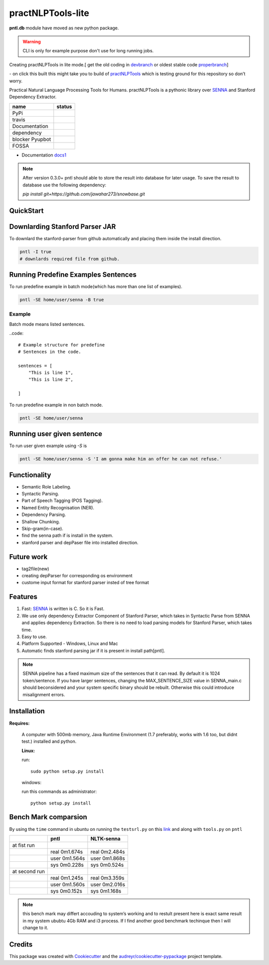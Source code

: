 ==================
practNLPTools-lite
==================

**pntl.db** module have moved as new python package.

.. warning::
  
    CLI is only for example purpose don't use for long running jobs.

Creating practNLPTools in lite mode.[ get the old coding in `devbranch`_  or oldest stable code `properbranch`_]

|Author| |python_version| |HitCount|

|Build Status| - on click this built this might take you to build of
`practNLPTools`_ which is testing ground for this repository so don’t
worry.


Practical Natural Language Processing Tools for Humans.
practNLPTools is a pythonic library over `SENNA`_ and Stanford
Dependency Extractor.


.. |HitCount| image:: http://hits.dwyl.io/jawahar273/practNLPTools-lite.svg
   :target: http://hits.dwyl.io/jawahar273/practNLPTools-lite

.. |pypi status| image:: https://img.shields.io/pypi/v/practNLPTools-lite.svg
        :target: https://pypi.python.org/pypi/pntl

.. |travis status| image:: https://img.shields.io/travis/jawahar273/practNLPTools-lite.svg
        :target: https://travis-ci.org/jawahar273/practNLPTools-lite

.. |doc status| image:: https://readthedocs.org/projects/pntl/badge/?version=latest
        :target: https://pntl.readthedocs.io/en/latest/?badge=latest
        :alt: Documentation Status

.. |dep status| image:: https://pyup.io/repos/github/jawahar273/practNLPTools-lite/shield.svg
     :target: https://pyup.io/repos/github/jawahar273/practNLPTools-lite/
     :alt: Updates

.. |blocker status| image:: https://pyup.io/repos/github/jawahar273/practNLPTools-lite/python-3-shield.svg
     :target: https://pyup.io/repos/github/jawahar273/practNLPTools-lite/
     :alt: Python 3

+-----------------+-----------------+
|    name         | status          |
+=================+=================+
| PyPi            |    |pypi status||
+-----------------+-----------------+
| travis          |  |travis status||
+-----------------+-----------------+
| Documentation   |     |doc status||
+-----------------+-----------------+
| dependency      |     |dep status||
+-----------------+-----------------+
| blocker Pyupbot | |blocker status||
+-----------------+-----------------+
| FOSSA           |   |FOSSA Status||
+-----------------+-----------------+

* Documentation `docs1`_ 
.. _docs1: https://pntl.readthedocs.io

.. note::
  After version 0.3.0+ pntl should able to store the result into
  database for later usage. To save the result to database use the
  following dependency:

  `pip install git+https://github.com/jawahar273/snowbase.git`


QuickStart 
==========

Downlarding Stanford Parser JAR
===============================

To downlard the stanford-parser from github automatically and placing them inside the install direction.

.. code:: bash

   pntl -I true
   # downlards required file from github.

Running Predefine Examples Sentences
=======================================

To run predefine example in batch mode(which has more than one list of examples).

.. code:: bash

   pntl -SE home/user/senna -B true

Example
-------

Batch mode means listed sentences.

..code:: 

    # Example structure for predefine
    # Sentences in the code.

    sentences = [
        "This is line 1",
        "This is line 2",

    ]

To run predefine example in non batch mode.

.. code:: bash

   pntl -SE home/user/senna

Running user given sentence
===========================

To run user given example using `-S` is

.. code:: bash

   pntl -SE home/user/senna -S 'I am gonna make him an offer he can not refuse.'


Functionality
=============

-  Semantic Role Labeling.
-  Syntactic Parsing.
-  Part of Speech Tagging (POS Tagging).
-  Named Entity Recognisation (NER).
-  Dependency Parsing.
-  Shallow Chunking.
-  Skip-gram(in-case).
-  find the senna path if is install in the system.
-  stanford parser and depPaser file into installed direction.

Future work
===========
-  tag2file(new)
-  creating depParser for corresponding os environment
-  custome input format for stanford parser insted of tree format


Features
========

#. Fast: `SENNA`_ is written is C. So it is Fast.
#. We use only dependency Extractor Component of Stanford Parser, which
   takes in Syntactic Parse from SENNA and applies dependency
   Extraction. So there is no need to load parsing models for Stanford
   Parser, which takes time.
#. Easy to use.
#. Platform Supported - Windows, Linux and Mac
#. Automatic finds stanford parsing jar if it is present in install path[pntl].

.. note::
    
    SENNA pipeline has a fixed maximum size of the sentences that it
    can read. By default it is 1024 token/sentence. If you have larger
    sentences, changing the MAX\_SENTENCE\_SIZE value in SENNA\_main.c should beconsidered and your system specific binary should be rebuilt. Otherwise this could introduce misalignment errors.

Installation
============

**Requires:**

    A computer with 500mb memory, Java Runtime Environment (1.7
    preferably, works with 1.6 too, but didnt test.) installed and python.

    **Linux:**

    run:

    ::

        sudo python setup.py install 

    windows:

    run this commands as administrator:

    ::

        python setup.py install


Bench Mark comparsion
=====================

By using the ``time`` command in ubuntu on running the ``testsrl.py`` on
this `link`_ and along with ``tools.py`` on ``pntl``

.. _link: https://github.com/jawahar273/SRLTagger


+-----------------+-----------------+-----------------+
|                 | pntl            | NLTK-senna      |
+=================+=================+=================+
| at fist run     |                 |                 |
+-----------------+-----------------+-----------------+
|                 | real 0m1.674s   | real 0m2.484s   |
+-----------------+-----------------+-----------------+
|                 | user 0m1.564s   | user 0m1.868s   |
+-----------------+-----------------+-----------------+
|                 | sys 0m0.228s    | sys 0m0.524s    |
+-----------------+-----------------+-----------------+
| at second run   |                 |                 |
+-----------------+-----------------+-----------------+
|                 | real 0m1.245s   | real 0m3.359s   |
+-----------------+-----------------+-----------------+
|                 | user 0m1.560s   | user 0m2.016s   |
+-----------------+-----------------+-----------------+
|                 | sys 0m0.152s    | sys 0m1.168s    |
+-----------------+-----------------+-----------------+


.. note:: 

   this bench mark may differt accouding to system’s working and to restult present here is exact same result in my system ububtu 4Gb RAM
   and i3 process. If I find another good benchmark techinque then I will
   change to it.


.. _practNLPTools: https://github.com/jawahar273/practNLPTools-lite
.. _SENNA: http://ronan.collobert.com/senna/
.. _properbranch: https://github.com/jawahar273/practNLPTools-lite/tree/pyup-update-pytest-3.2.2-to-3.2.3
.. _devbranch: https://github.com/jawahar273/practNLPTools-lite/tree/dev

.. |Author| image:: https://img.shields.io/badge/Author-jawahar-blue.svg
.. |python_version| image:: https://img.shields.io/badge/python3+-only-red.svg
.. |Python-version-3| image:: https://img.shields.io/badge/Py-version-Python--3.5-green.svg
.. |Build Status| image:: https://travis-ci.org/jawahar273/practNLPTools.svg?branch=master
   :target: https://travis-ci.org/jawahar273/practNLPTools
.. |FOSSA Status| image:: https://app.fossa.io/api/projects/git%2Bhttps%3A%2F%2Fgithub.com%2Fjawahar273%2FpractNLPTools-lite.svg?type=small
   :target: https://app.fossa.io/projects/git%2Bhttps%3A%2F%2Fgithub.com%2Fjawahar273%2FpractNLPTools-lite?ref=badge_small


.. Features
.. --------

.. * TODO

Credits
=======

This package was created with Cookiecutter_ and the `audreyr/cookiecutter-pypackage`_ project template.

.. _Cookiecutter: https://github.com/audreyr/cookiecutter
.. _`audreyr/cookiecutter-pypackage`: https://github.com/audreyr/cookiecutter-pypackage
